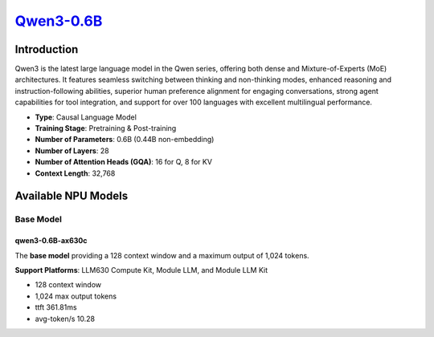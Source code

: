 `Qwen3-0.6B <https://huggingface.co/Qwen/Qwen3-0.6B>`_
======================================================

Introduction
------------

Qwen3 is the latest large language model in the Qwen series, offering both dense and Mixture-of-Experts (MoE) architectures. It features seamless switching between thinking and non-thinking modes, enhanced reasoning and instruction-following abilities, superior human preference alignment for engaging conversations, strong agent capabilities for tool integration, and support for over 100 languages with excellent multilingual performance.

- **Type**: Causal Language Model
- **Training Stage**: Pretraining & Post-training
- **Number of Parameters**: 0.6B (0.44B non-embedding)
- **Number of Layers**: 28
- **Number of Attention Heads (GQA)**: 16 for Q, 8 for KV
- **Context Length**: 32,768

Available NPU Models
--------------------

Base Model
~~~~~~~~~~

qwen3-0.6B-ax630c
^^^^^^^^^^^^^^^^^

The **base model** providing a 128 context window and a maximum output of 1,024 tokens.

**Support Platforms**: LLM630 Compute Kit, Module LLM, and Module LLM Kit

- 128 context window

- 1,024 max output tokens

- ttft 361.81ms

- avg-token/s 10.28